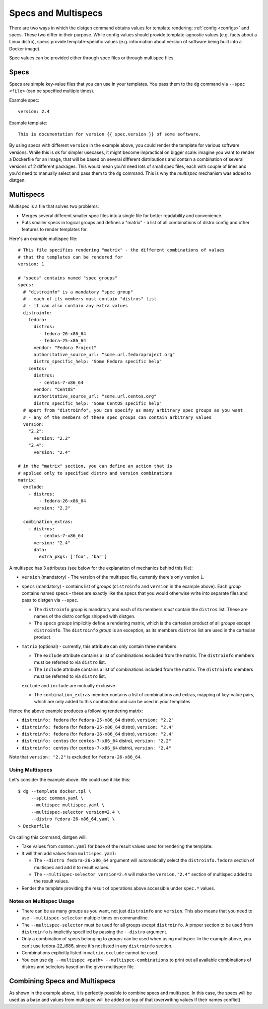 Specs and Multispecs
====================

There are two ways in which the distgen command obtains values for template
rendering: :ref:`config <configs>` and specs. These two differ in their purpose.
While config values should provide template-agnostic values (e.g. facts about
a Linux distro), specs provide template-specific values (e.g. information about
version of software being built into a Docker image).

Spec values can be provided either through spec files or through multispec
files.

Specs
-----

Specs are simple key-value files that you can use in your templates.
You pass them to the ``dg`` command via ``--spec <file>`` (can be
specified multiple times).

Example spec::

   version: 2.4

Example template::

   This is documentation for version {{ spec.version }} of some software.

By using specs with different ``version`` in the example above, you could
render the template for various software versions. While this is ok for
simpler usecases, it might become impractical on bigger scale: imagine
you want to render a Dockerfile for an image, that will be based on several
different distributions and contain a combination of several versions
of 2 different packages. This would mean you'd need lots of small spec
files, each with couple of lines and you'd need to manually select and
pass them to the ``dg`` command. This is why the *multispec* mechanism
was added to distgen.

Multispecs
----------

Multispec is a file that solves two problems:

* Merges several different smaller spec files into a single file for better
  readability and convenience.
* Puts smaller specs in logical groups and defines a "matrix" - a list of all
  combinations of distro config and other features to render templates for.

Here's an example multispec file::

   # This file specifies rendering "matrix" - the different combinations of values
   # that the templates can be rendered for
   version: 1

   # "specs" contains named "spec groups"
   specs:
     # "distroinfo" is a mandatory "spec group"
     # - each of its members must contain "distros" list
     # - it can also contain any extra values
     distroinfo:
       fedora:
         distros:
           - fedora-26-x86_64
           - fedora-25-x86_64
         vendor: "Fedora Project"
         authoritative_source_url: "some.url.fedoraproject.org"
         distro_specific_help: "Some Fedora specific help"
       centos:
         distros:
           - centos-7-x86_64
         vendor: "CentOS"
         authoritative_source_url: "some.url.centos.org"
         distro_specific_help: "Some CentOS specific help"
     # apart from "distroinfo", you can specify as many arbitrary spec groups as you want
     # - any of the members of these spec groups can contain arbitrary values
     version:
       "2.2":
         version: "2.2"
       "2.4":
         version: "2.4"
   
   # in the "matrix" section, you can define an action that is
   # applied only to specified distro and version combinations
   matrix:
     exclude:
       - distros:
           - fedora-26-x86_64
         version: "2.2"

     combination_extras:
       - distros:
           - centos-7-x86_64
         version: "2.4"
         data:
           extra_pkgs: ['foo', 'bar']

A multispec has 3 attributes (see below for the explanation of mechanics
behind this file):

* ``version`` (mandatory) - The version of the multispec file, currently there's
  only version ``1``.
* ``specs`` (mandatory) - contains list of *groups* (``distroinfo`` and
  ``version`` in the example above). Each *group* contains named specs -
  these are exactly like the specs that you would otherwise write into
  separate files and pass to distgen via ``--spec``.

  * The ``distroinfo`` *group* is mandatory and each of its members *must*
    contain the ``distros`` list. These are names of the distro configs
    shipped with distgen.
  * The ``specs`` *groups* implicitly define a rendering matrix, which
    is the cartesian product of all *groups* except ``distroinfo``. The
    ``distroinfo`` *group* is an exception, as its members ``distros`` list
    are used in the cartesian product.

* ``matrix`` (optional) - currently, this attribute can only contain three
  members.

  * The ``exclude`` attribute contains a list of combinations excluded
    from the matrix. The ``distroinfo`` members must be referred to via
    ``distro`` list.

  * The ``include`` attribute contains a list of combinations included
    from the matrix. The ``distroinfo`` members must be referred to via
    ``distro`` list.
  
  ``exclude`` and ``include`` are mutually exclusive.

  * The ``combination_extras`` member contains a list of combinations and
    extras, mapping of key-value pairs, which are only added to this combination
    and can be used in your templates.

Hence the above example produces a following rendering matrix:

* ``distroinfo: fedora`` (for ``fedora-25-x86_64`` distro), ``version: "2.2"``
* ``distroinfo: fedora`` (for ``fedora-25-x86_64`` distro), ``version: "2.4"``
* ``distroinfo: fedora`` (for ``fedora-26-x86_64`` distro), ``version: "2.4"``
* ``distroinfo: centos`` (for ``centos-7-x86_64`` distro), ``version: "2.2"``
* ``distroinfo: centos`` (for ``centos-7-x86_64`` distro), ``version: "2.4"``

Note that ``version: "2.2"`` is excluded for ``fedora-26-x86_64``.

Using Multispecs
^^^^^^^^^^^^^^^^

Let's consider the example above. We could use it like this::

   $ dg --template docker.tpl \
        --spec common.yaml \
        --multispec multispec.yaml \
        --multispec-selector version=2.4 \
        --distro fedora-26-x86_64.yaml \
   > Dockerfile

On calling this command, distgen will:

* Take values from ``common.yaml`` for base of the result values used for
  rendering the template.
* It will then add values from ``multispec.yaml``:

  * The ``--distro fedora-26-x86_64`` argument will automatically select
    the ``distroinfo.fedora`` section of multispec and add it to result
    values.
  * The ``--multispec-selector version=2.4`` will make the ``version."2.4"``
    section of multispec added to the result values.

* Render the template providing the result of operations above accessible
  under ``spec.*`` values.

Notes on Multispec Usage
^^^^^^^^^^^^^^^^^^^^^^^^

* There can be as many *groups* as you want, not just ``distroinfo`` and
  ``version``. This also means that you need to use ``--multispec-selector``
  multiple times on commandline.
* The ``--multispec-selector`` must be used for all groups except ``distroinfo``.
  A proper section to be used from ``distroinfo`` is implicitly specified
  by passing the ``--distro`` argument.
* Only a combination of specs belonging to *groups* can be used when using
  multispec. In the example above, you can't use fedora-22\_i686, since
  it's not listed in any ``distroinfo`` section.
* Combinations explicitly listed in ``matrix.exclude`` cannot be used.
* You can use ``dg --multispec <path> --multispec-combinations`` to print
  out all available combinations of distros and selectors based on the
  given multispec file.

Combining Specs and Multispecs
------------------------------

As shown in the example above, it is perfectly possible to combine specs
and multispec. In this case, the specs will be used as a base and values
from multispec will be added on top of that (overwriting values if their
names conflict).
